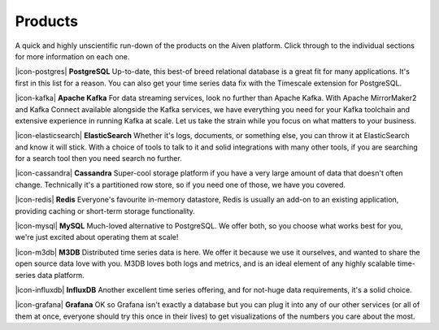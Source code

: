 Products
========

A quick and highly unscientific run-down of the products on the Aiven platform. Click through to the individual sections for more information on each one.

|icon-postgres| **PostgreSQL** Up-to-date, this best-of breed relational database is a great fit for many applications. It's first in this list for a reason. You can also get your time series data fix with the Timescale extension for PostgreSQL.

|icon-kafka| **Apache Kafka** For data streaming services, look no further than Apache Kafka. With Apache MirrorMaker2 and Kafka Connect available alongside the Kafka services, we have everything you need for your Kafka toolchain and extensive experience in running Kafka at scale. Let us take the strain while you focus on what matters to your business.

|icon-elasticsearch| **ElasticSearch** Whether it's logs, documents, or something else, you can throw it at ElasticSearch and know it will stick. With a choice of tools to talk to it and solid integrations with many other tools, if you are searching for a search tool then you need search no further.

|icon-cassandra| **Cassandra** Super-cool storage platform if you have a very large amount of data that doesn't often change. Technically it's a partitioned row store, so if you need one of those, we have you covered.

|icon-redis| **Redis** Everyone's favourite in-memory datastore, Redis is usually an add-on to an existing application, providing caching or short-term storage functionality.

|icon-mysql| **MySQL** Much-loved alternative to PostgreSQL. We offer both, so you choose what works best for you, we're just excited about operating them at scale!

|icon-m3db| **M3DB** Distributed time series data is here. We offer it because we use it ourselves, and wanted to share the open source data love with you. M3DB loves both logs and metrics, and is an ideal element of any highly scalable time-series data platform.

|icon-influxdb| **InfluxDB** Another excellent time series offering, and for not-huge data requirements, it's a solid choice.

|icon-grafana| **Grafana** OK so Grafana isn't exactly a database but you can plug it into any of our other services (or all of them at once, everyone should try this once in their lives) to get visualizations of the numbers you care about the most.
